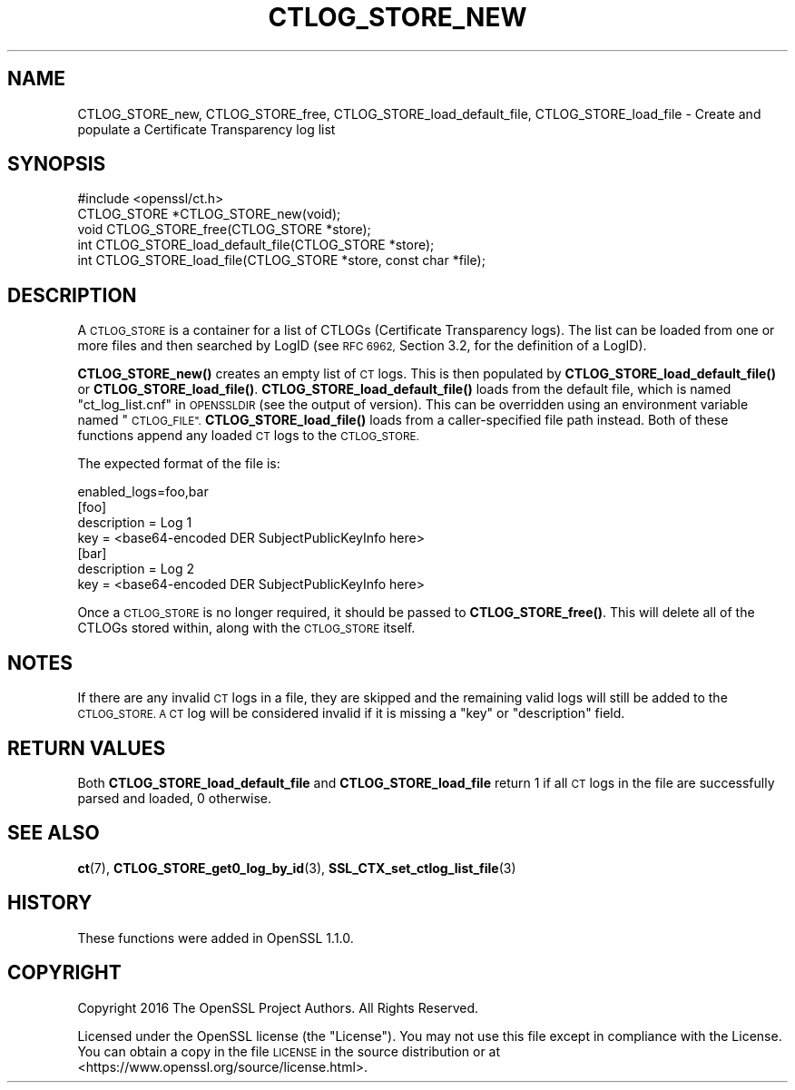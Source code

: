 .\" Automatically generated by Pod::Man 4.11 (Pod::Simple 3.40)
.\"
.\" Standard preamble:
.\" ========================================================================
.de Sp \" Vertical space (when we can't use .PP)
.if t .sp .5v
.if n .sp
..
.de Vb \" Begin verbatim text
.ft CW
.nf
.ne \\$1
..
.de Ve \" End verbatim text
.ft R
.fi
..
.\" Set up some character translations and predefined strings.  \*(-- will
.\" give an unbreakable dash, \*(PI will give pi, \*(L" will give a left
.\" double quote, and \*(R" will give a right double quote.  \*(C+ will
.\" give a nicer C++.  Capital omega is used to do unbreakable dashes and
.\" therefore won't be available.  \*(C` and \*(C' expand to `' in nroff,
.\" nothing in troff, for use with C<>.
.tr \(*W-
.ds C+ C\v'-.1v'\h'-1p'\s-2+\h'-1p'+\s0\v'.1v'\h'-1p'
.ie n \{\
.    ds -- \(*W-
.    ds PI pi
.    if (\n(.H=4u)&(1m=24u) .ds -- \(*W\h'-12u'\(*W\h'-12u'-\" diablo 10 pitch
.    if (\n(.H=4u)&(1m=20u) .ds -- \(*W\h'-12u'\(*W\h'-8u'-\"  diablo 12 pitch
.    ds L" ""
.    ds R" ""
.    ds C` ""
.    ds C' ""
'br\}
.el\{\
.    ds -- \|\(em\|
.    ds PI \(*p
.    ds L" ``
.    ds R" ''
.    ds C`
.    ds C'
'br\}
.\"
.\" Escape single quotes in literal strings from groff's Unicode transform.
.ie \n(.g .ds Aq \(aq
.el       .ds Aq '
.\"
.\" If the F register is >0, we'll generate index entries on stderr for
.\" titles (.TH), headers (.SH), subsections (.SS), items (.Ip), and index
.\" entries marked with X<> in POD.  Of course, you'll have to process the
.\" output yourself in some meaningful fashion.
.\"
.\" Avoid warning from groff about undefined register 'F'.
.de IX
..
.nr rF 0
.if \n(.g .if rF .nr rF 1
.if (\n(rF:(\n(.g==0)) \{\
.    if \nF \{\
.        de IX
.        tm Index:\\$1\t\\n%\t"\\$2"
..
.        if !\nF==2 \{\
.            nr % 0
.            nr F 2
.        \}
.    \}
.\}
.rr rF
.\"
.\" Accent mark definitions (@(#)ms.acc 1.5 88/02/08 SMI; from UCB 4.2).
.\" Fear.  Run.  Save yourself.  No user-serviceable parts.
.    \" fudge factors for nroff and troff
.if n \{\
.    ds #H 0
.    ds #V .8m
.    ds #F .3m
.    ds #[ \f1
.    ds #] \fP
.\}
.if t \{\
.    ds #H ((1u-(\\\\n(.fu%2u))*.13m)
.    ds #V .6m
.    ds #F 0
.    ds #[ \&
.    ds #] \&
.\}
.    \" simple accents for nroff and troff
.if n \{\
.    ds ' \&
.    ds ` \&
.    ds ^ \&
.    ds , \&
.    ds ~ ~
.    ds /
.\}
.if t \{\
.    ds ' \\k:\h'-(\\n(.wu*8/10-\*(#H)'\'\h"|\\n:u"
.    ds ` \\k:\h'-(\\n(.wu*8/10-\*(#H)'\`\h'|\\n:u'
.    ds ^ \\k:\h'-(\\n(.wu*10/11-\*(#H)'^\h'|\\n:u'
.    ds , \\k:\h'-(\\n(.wu*8/10)',\h'|\\n:u'
.    ds ~ \\k:\h'-(\\n(.wu-\*(#H-.1m)'~\h'|\\n:u'
.    ds / \\k:\h'-(\\n(.wu*8/10-\*(#H)'\z\(sl\h'|\\n:u'
.\}
.    \" troff and (daisy-wheel) nroff accents
.ds : \\k:\h'-(\\n(.wu*8/10-\*(#H+.1m+\*(#F)'\v'-\*(#V'\z.\h'.2m+\*(#F'.\h'|\\n:u'\v'\*(#V'
.ds 8 \h'\*(#H'\(*b\h'-\*(#H'
.ds o \\k:\h'-(\\n(.wu+\w'\(de'u-\*(#H)/2u'\v'-.3n'\*(#[\z\(de\v'.3n'\h'|\\n:u'\*(#]
.ds d- \h'\*(#H'\(pd\h'-\w'~'u'\v'-.25m'\f2\(hy\fP\v'.25m'\h'-\*(#H'
.ds D- D\\k:\h'-\w'D'u'\v'-.11m'\z\(hy\v'.11m'\h'|\\n:u'
.ds th \*(#[\v'.3m'\s+1I\s-1\v'-.3m'\h'-(\w'I'u*2/3)'\s-1o\s+1\*(#]
.ds Th \*(#[\s+2I\s-2\h'-\w'I'u*3/5'\v'-.3m'o\v'.3m'\*(#]
.ds ae a\h'-(\w'a'u*4/10)'e
.ds Ae A\h'-(\w'A'u*4/10)'E
.    \" corrections for vroff
.if v .ds ~ \\k:\h'-(\\n(.wu*9/10-\*(#H)'\s-2\u~\d\s+2\h'|\\n:u'
.if v .ds ^ \\k:\h'-(\\n(.wu*10/11-\*(#H)'\v'-.4m'^\v'.4m'\h'|\\n:u'
.    \" for low resolution devices (crt and lpr)
.if \n(.H>23 .if \n(.V>19 \
\{\
.    ds : e
.    ds 8 ss
.    ds o a
.    ds d- d\h'-1'\(ga
.    ds D- D\h'-1'\(hy
.    ds th \o'bp'
.    ds Th \o'LP'
.    ds ae ae
.    ds Ae AE
.\}
.rm #[ #] #H #V #F C
.\" ========================================================================
.\"
.IX Title "CTLOG_STORE_NEW 3"
.TH CTLOG_STORE_NEW 3 "2020-03-17" "1.1.1e" "OpenSSL"
.\" For nroff, turn off justification.  Always turn off hyphenation; it makes
.\" way too many mistakes in technical documents.
.if n .ad l
.nh
.SH "NAME"
CTLOG_STORE_new, CTLOG_STORE_free, CTLOG_STORE_load_default_file, CTLOG_STORE_load_file \- Create and populate a Certificate Transparency log list
.SH "SYNOPSIS"
.IX Header "SYNOPSIS"
.Vb 1
\& #include <openssl/ct.h>
\&
\& CTLOG_STORE *CTLOG_STORE_new(void);
\& void CTLOG_STORE_free(CTLOG_STORE *store);
\&
\& int CTLOG_STORE_load_default_file(CTLOG_STORE *store);
\& int CTLOG_STORE_load_file(CTLOG_STORE *store, const char *file);
.Ve
.SH "DESCRIPTION"
.IX Header "DESCRIPTION"
A \s-1CTLOG_STORE\s0 is a container for a list of CTLOGs (Certificate Transparency
logs). The list can be loaded from one or more files and then searched by LogID
(see \s-1RFC 6962,\s0 Section 3.2, for the definition of a LogID).
.PP
\&\fBCTLOG_STORE_new()\fR creates an empty list of \s-1CT\s0 logs. This is then populated
by \fBCTLOG_STORE_load_default_file()\fR or \fBCTLOG_STORE_load_file()\fR.
\&\fBCTLOG_STORE_load_default_file()\fR loads from the default file, which is named
\&\*(L"ct_log_list.cnf\*(R" in \s-1OPENSSLDIR\s0 (see the output of version). This can be
overridden using an environment variable named \*(L"\s-1CTLOG_FILE\*(R".\s0
\&\fBCTLOG_STORE_load_file()\fR loads from a caller-specified file path instead.
Both of these functions append any loaded \s-1CT\s0 logs to the \s-1CTLOG_STORE.\s0
.PP
The expected format of the file is:
.PP
.Vb 1
\& enabled_logs=foo,bar
\&
\& [foo]
\& description = Log 1
\& key = <base64\-encoded DER SubjectPublicKeyInfo here>
\&
\& [bar]
\& description = Log 2
\& key = <base64\-encoded DER SubjectPublicKeyInfo here>
.Ve
.PP
Once a \s-1CTLOG_STORE\s0 is no longer required, it should be passed to
\&\fBCTLOG_STORE_free()\fR. This will delete all of the CTLOGs stored within, along
with the \s-1CTLOG_STORE\s0 itself.
.SH "NOTES"
.IX Header "NOTES"
If there are any invalid \s-1CT\s0 logs in a file, they are skipped and the remaining
valid logs will still be added to the \s-1CTLOG_STORE. A CT\s0 log will be considered
invalid if it is missing a \*(L"key\*(R" or \*(L"description\*(R" field.
.SH "RETURN VALUES"
.IX Header "RETURN VALUES"
Both \fBCTLOG_STORE_load_default_file\fR and \fBCTLOG_STORE_load_file\fR return 1 if
all \s-1CT\s0 logs in the file are successfully parsed and loaded, 0 otherwise.
.SH "SEE ALSO"
.IX Header "SEE ALSO"
\&\fBct\fR\|(7),
\&\fBCTLOG_STORE_get0_log_by_id\fR\|(3),
\&\fBSSL_CTX_set_ctlog_list_file\fR\|(3)
.SH "HISTORY"
.IX Header "HISTORY"
These functions were added in OpenSSL 1.1.0.
.SH "COPYRIGHT"
.IX Header "COPYRIGHT"
Copyright 2016 The OpenSSL Project Authors. All Rights Reserved.
.PP
Licensed under the OpenSSL license (the \*(L"License\*(R").  You may not use
this file except in compliance with the License.  You can obtain a copy
in the file \s-1LICENSE\s0 in the source distribution or at
<https://www.openssl.org/source/license.html>.

